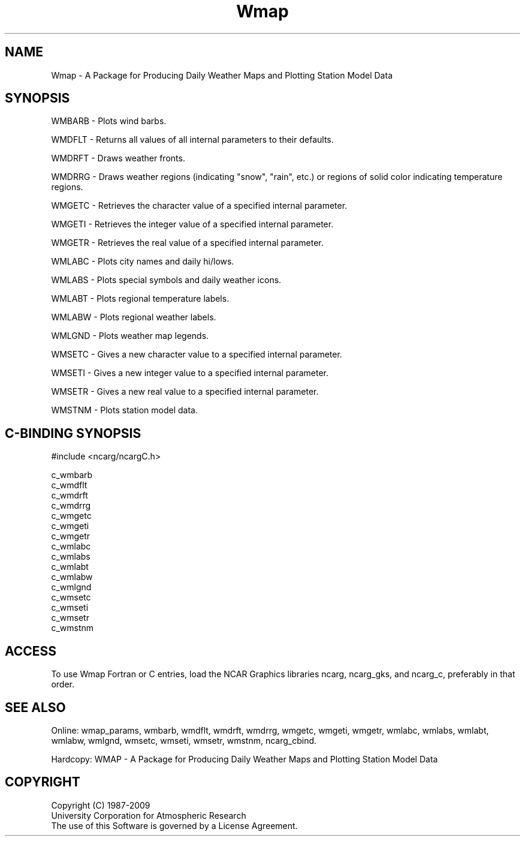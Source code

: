 .TH Wmap 3NCARG "January 1995" UNIX "NCAR GRAPHICS"
.na
.nh
.SH NAME
Wmap - A Package for Producing Daily Weather Maps and Plotting 
Station Model Data
.SH SYNOPSIS
WMBARB -
Plots wind barbs.
.sp
WMDFLT - 
Returns all values of all internal parameters to their defaults.
.sp
WMDRFT -
Draws weather fronts.
.sp
WMDRRG -
Draws weather regions (indicating "snow", "rain", etc.) or regions of
solid color indicating temperature regions.
.sp
WMGETC -
Retrieves the character value of a specified internal parameter.
.sp
WMGETI -
Retrieves the integer value of a specified internal parameter.
.sp
WMGETR -
Retrieves the real value of a specified internal parameter.
.sp
WMLABC -
Plots city names and daily hi/lows.
.sp
WMLABS -
Plots special symbols and daily weather icons.
.sp
WMLABT -
Plots regional temperature labels.
.sp
WMLABW -
Plots regional weather labels.
.sp
WMLGND -
Plots weather map legends.
.sp
WMSETC -
Gives a new character value to a specified internal parameter.
.sp
WMSETI -
Gives a new integer value to a specified internal parameter.
.sp
WMSETR -
Gives a new real value to a specified internal parameter.
.sp
WMSTNM -
Plots station model data.
.SH C-BINDING SYNOPSIS
#include <ncarg/ncargC.h>
.sp
c_wmbarb
.br
c_wmdflt
.br
c_wmdrft
.br
c_wmdrrg
.br
c_wmgetc
.br
c_wmgeti
.br
c_wmgetr
.br
c_wmlabc
.br
c_wmlabs
.br
c_wmlabt
.br
c_wmlabw
.br
c_wmlgnd
.br
c_wmsetc
.br
c_wmseti
.br
c_wmsetr
.br
c_wmstnm
.SH ACCESS 
To use Wmap Fortran or C entries, load the NCAR Graphics libraries
ncarg, ncarg_gks, and ncarg_c, preferably in that order.
.SH SEE ALSO
Online:
wmap_params,
wmbarb, 
wmdflt, 
wmdrft, 
wmdrrg, 
wmgetc, 
wmgeti, 
wmgetr, 
wmlabc, 
wmlabs,
wmlabt, 
wmlabw,
wmlgnd, 
wmsetc, 
wmseti, 
wmsetr, 
wmstnm,
ncarg_cbind.
.sp
Hardcopy:
WMAP - A Package for Producing Daily Weather Maps and Plotting Station
Model Data
.SH COPYRIGHT
Copyright (C) 1987-2009
.br
University Corporation for Atmospheric Research
.br
The use of this Software is governed by a License Agreement.
